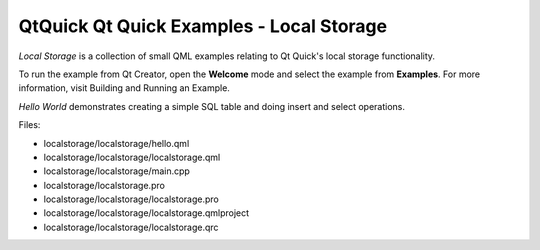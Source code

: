 .. _sdk_qtquick_qt_quick_examples_-_local_storage:

QtQuick Qt Quick Examples - Local Storage
=========================================



*Local Storage* is a collection of small QML examples relating to Qt Quick's local storage functionality.

To run the example from Qt Creator, open the **Welcome** mode and select the example from **Examples**. For more information, visit Building and Running an Example.

*Hello World* demonstrates creating a simple SQL table and doing insert and select operations.

Files:

-  localstorage/localstorage/hello.qml
-  localstorage/localstorage/localstorage.qml
-  localstorage/localstorage/main.cpp
-  localstorage/localstorage.pro
-  localstorage/localstorage/localstorage.pro
-  localstorage/localstorage/localstorage.qmlproject
-  localstorage/localstorage/localstorage.qrc

